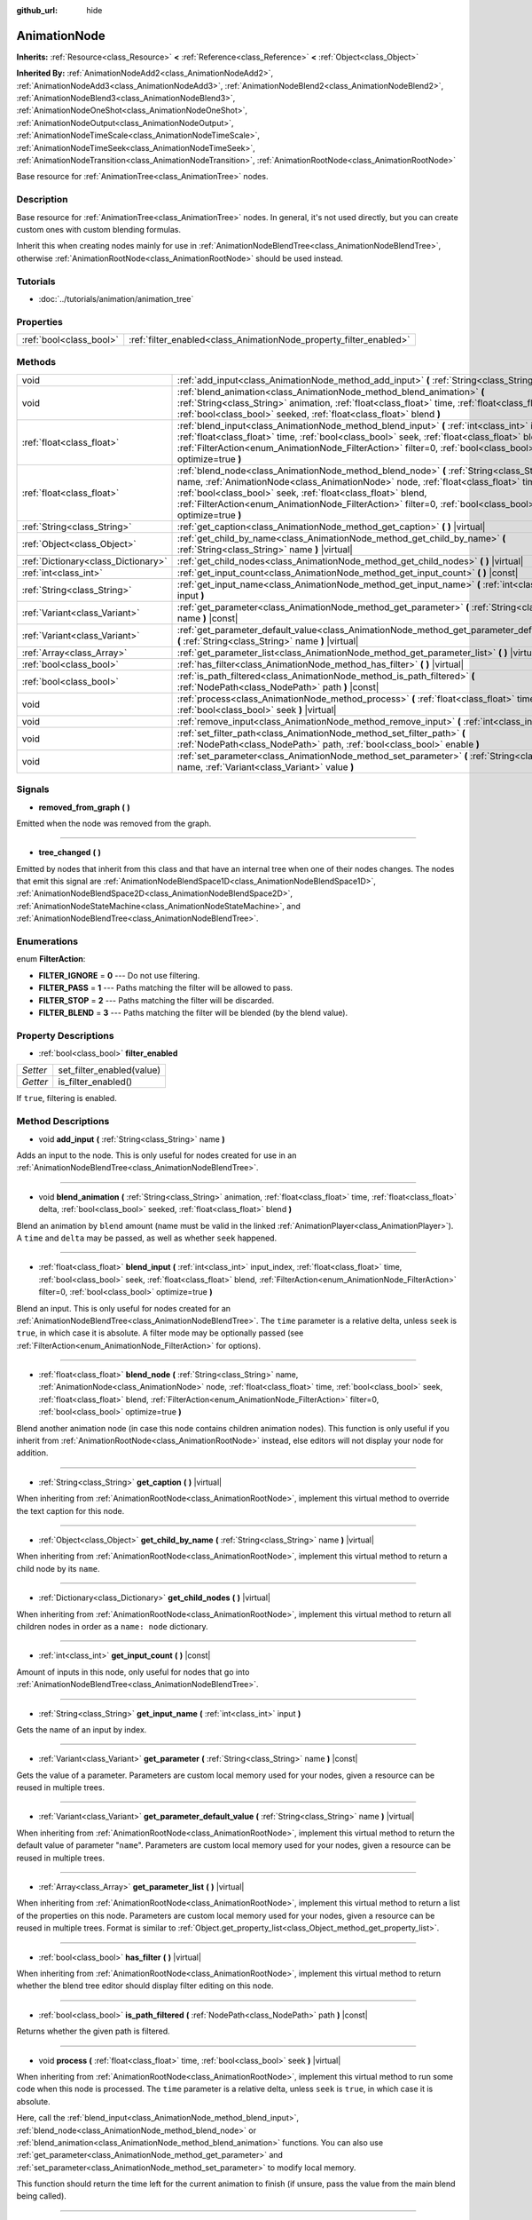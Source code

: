:github_url: hide

.. DO NOT EDIT THIS FILE!!!
.. Generated automatically from Godot engine sources.
.. Generator: https://github.com/godotengine/godot/tree/3.5/doc/tools/make_rst.py.
.. XML source: https://github.com/godotengine/godot/tree/3.5/doc/classes/AnimationNode.xml.

.. _class_AnimationNode:

AnimationNode
=============

**Inherits:** :ref:`Resource<class_Resource>` **<** :ref:`Reference<class_Reference>` **<** :ref:`Object<class_Object>`

**Inherited By:** :ref:`AnimationNodeAdd2<class_AnimationNodeAdd2>`, :ref:`AnimationNodeAdd3<class_AnimationNodeAdd3>`, :ref:`AnimationNodeBlend2<class_AnimationNodeBlend2>`, :ref:`AnimationNodeBlend3<class_AnimationNodeBlend3>`, :ref:`AnimationNodeOneShot<class_AnimationNodeOneShot>`, :ref:`AnimationNodeOutput<class_AnimationNodeOutput>`, :ref:`AnimationNodeTimeScale<class_AnimationNodeTimeScale>`, :ref:`AnimationNodeTimeSeek<class_AnimationNodeTimeSeek>`, :ref:`AnimationNodeTransition<class_AnimationNodeTransition>`, :ref:`AnimationRootNode<class_AnimationRootNode>`

Base resource for :ref:`AnimationTree<class_AnimationTree>` nodes.

Description
-----------

Base resource for :ref:`AnimationTree<class_AnimationTree>` nodes. In general, it's not used directly, but you can create custom ones with custom blending formulas.

Inherit this when creating nodes mainly for use in :ref:`AnimationNodeBlendTree<class_AnimationNodeBlendTree>`, otherwise :ref:`AnimationRootNode<class_AnimationRootNode>` should be used instead.

Tutorials
---------

- :doc:`../tutorials/animation/animation_tree`

Properties
----------

+-------------------------+--------------------------------------------------------------------+
| :ref:`bool<class_bool>` | :ref:`filter_enabled<class_AnimationNode_property_filter_enabled>` |
+-------------------------+--------------------------------------------------------------------+

Methods
-------

+-------------------------------------+------------------------------------------------------------------------------------------------------------------------------------------------------------------------------------------------------------------------------------------------------------------------------------------------------------------------------------------------------------+
| void                                | :ref:`add_input<class_AnimationNode_method_add_input>` **(** :ref:`String<class_String>` name **)**                                                                                                                                                                                                                                                        |
+-------------------------------------+------------------------------------------------------------------------------------------------------------------------------------------------------------------------------------------------------------------------------------------------------------------------------------------------------------------------------------------------------------+
| void                                | :ref:`blend_animation<class_AnimationNode_method_blend_animation>` **(** :ref:`String<class_String>` animation, :ref:`float<class_float>` time, :ref:`float<class_float>` delta, :ref:`bool<class_bool>` seeked, :ref:`float<class_float>` blend **)**                                                                                                     |
+-------------------------------------+------------------------------------------------------------------------------------------------------------------------------------------------------------------------------------------------------------------------------------------------------------------------------------------------------------------------------------------------------------+
| :ref:`float<class_float>`           | :ref:`blend_input<class_AnimationNode_method_blend_input>` **(** :ref:`int<class_int>` input_index, :ref:`float<class_float>` time, :ref:`bool<class_bool>` seek, :ref:`float<class_float>` blend, :ref:`FilterAction<enum_AnimationNode_FilterAction>` filter=0, :ref:`bool<class_bool>` optimize=true **)**                                              |
+-------------------------------------+------------------------------------------------------------------------------------------------------------------------------------------------------------------------------------------------------------------------------------------------------------------------------------------------------------------------------------------------------------+
| :ref:`float<class_float>`           | :ref:`blend_node<class_AnimationNode_method_blend_node>` **(** :ref:`String<class_String>` name, :ref:`AnimationNode<class_AnimationNode>` node, :ref:`float<class_float>` time, :ref:`bool<class_bool>` seek, :ref:`float<class_float>` blend, :ref:`FilterAction<enum_AnimationNode_FilterAction>` filter=0, :ref:`bool<class_bool>` optimize=true **)** |
+-------------------------------------+------------------------------------------------------------------------------------------------------------------------------------------------------------------------------------------------------------------------------------------------------------------------------------------------------------------------------------------------------------+
| :ref:`String<class_String>`         | :ref:`get_caption<class_AnimationNode_method_get_caption>` **(** **)** |virtual|                                                                                                                                                                                                                                                                           |
+-------------------------------------+------------------------------------------------------------------------------------------------------------------------------------------------------------------------------------------------------------------------------------------------------------------------------------------------------------------------------------------------------------+
| :ref:`Object<class_Object>`         | :ref:`get_child_by_name<class_AnimationNode_method_get_child_by_name>` **(** :ref:`String<class_String>` name **)** |virtual|                                                                                                                                                                                                                              |
+-------------------------------------+------------------------------------------------------------------------------------------------------------------------------------------------------------------------------------------------------------------------------------------------------------------------------------------------------------------------------------------------------------+
| :ref:`Dictionary<class_Dictionary>` | :ref:`get_child_nodes<class_AnimationNode_method_get_child_nodes>` **(** **)** |virtual|                                                                                                                                                                                                                                                                   |
+-------------------------------------+------------------------------------------------------------------------------------------------------------------------------------------------------------------------------------------------------------------------------------------------------------------------------------------------------------------------------------------------------------+
| :ref:`int<class_int>`               | :ref:`get_input_count<class_AnimationNode_method_get_input_count>` **(** **)** |const|                                                                                                                                                                                                                                                                     |
+-------------------------------------+------------------------------------------------------------------------------------------------------------------------------------------------------------------------------------------------------------------------------------------------------------------------------------------------------------------------------------------------------------+
| :ref:`String<class_String>`         | :ref:`get_input_name<class_AnimationNode_method_get_input_name>` **(** :ref:`int<class_int>` input **)**                                                                                                                                                                                                                                                   |
+-------------------------------------+------------------------------------------------------------------------------------------------------------------------------------------------------------------------------------------------------------------------------------------------------------------------------------------------------------------------------------------------------------+
| :ref:`Variant<class_Variant>`       | :ref:`get_parameter<class_AnimationNode_method_get_parameter>` **(** :ref:`String<class_String>` name **)** |const|                                                                                                                                                                                                                                        |
+-------------------------------------+------------------------------------------------------------------------------------------------------------------------------------------------------------------------------------------------------------------------------------------------------------------------------------------------------------------------------------------------------------+
| :ref:`Variant<class_Variant>`       | :ref:`get_parameter_default_value<class_AnimationNode_method_get_parameter_default_value>` **(** :ref:`String<class_String>` name **)** |virtual|                                                                                                                                                                                                          |
+-------------------------------------+------------------------------------------------------------------------------------------------------------------------------------------------------------------------------------------------------------------------------------------------------------------------------------------------------------------------------------------------------------+
| :ref:`Array<class_Array>`           | :ref:`get_parameter_list<class_AnimationNode_method_get_parameter_list>` **(** **)** |virtual|                                                                                                                                                                                                                                                             |
+-------------------------------------+------------------------------------------------------------------------------------------------------------------------------------------------------------------------------------------------------------------------------------------------------------------------------------------------------------------------------------------------------------+
| :ref:`bool<class_bool>`             | :ref:`has_filter<class_AnimationNode_method_has_filter>` **(** **)** |virtual|                                                                                                                                                                                                                                                                             |
+-------------------------------------+------------------------------------------------------------------------------------------------------------------------------------------------------------------------------------------------------------------------------------------------------------------------------------------------------------------------------------------------------------+
| :ref:`bool<class_bool>`             | :ref:`is_path_filtered<class_AnimationNode_method_is_path_filtered>` **(** :ref:`NodePath<class_NodePath>` path **)** |const|                                                                                                                                                                                                                              |
+-------------------------------------+------------------------------------------------------------------------------------------------------------------------------------------------------------------------------------------------------------------------------------------------------------------------------------------------------------------------------------------------------------+
| void                                | :ref:`process<class_AnimationNode_method_process>` **(** :ref:`float<class_float>` time, :ref:`bool<class_bool>` seek **)** |virtual|                                                                                                                                                                                                                      |
+-------------------------------------+------------------------------------------------------------------------------------------------------------------------------------------------------------------------------------------------------------------------------------------------------------------------------------------------------------------------------------------------------------+
| void                                | :ref:`remove_input<class_AnimationNode_method_remove_input>` **(** :ref:`int<class_int>` index **)**                                                                                                                                                                                                                                                       |
+-------------------------------------+------------------------------------------------------------------------------------------------------------------------------------------------------------------------------------------------------------------------------------------------------------------------------------------------------------------------------------------------------------+
| void                                | :ref:`set_filter_path<class_AnimationNode_method_set_filter_path>` **(** :ref:`NodePath<class_NodePath>` path, :ref:`bool<class_bool>` enable **)**                                                                                                                                                                                                        |
+-------------------------------------+------------------------------------------------------------------------------------------------------------------------------------------------------------------------------------------------------------------------------------------------------------------------------------------------------------------------------------------------------------+
| void                                | :ref:`set_parameter<class_AnimationNode_method_set_parameter>` **(** :ref:`String<class_String>` name, :ref:`Variant<class_Variant>` value **)**                                                                                                                                                                                                           |
+-------------------------------------+------------------------------------------------------------------------------------------------------------------------------------------------------------------------------------------------------------------------------------------------------------------------------------------------------------------------------------------------------------+

Signals
-------

.. _class_AnimationNode_signal_removed_from_graph:

- **removed_from_graph** **(** **)**

Emitted when the node was removed from the graph.

----

.. _class_AnimationNode_signal_tree_changed:

- **tree_changed** **(** **)**

Emitted by nodes that inherit from this class and that have an internal tree when one of their nodes changes. The nodes that emit this signal are :ref:`AnimationNodeBlendSpace1D<class_AnimationNodeBlendSpace1D>`, :ref:`AnimationNodeBlendSpace2D<class_AnimationNodeBlendSpace2D>`, :ref:`AnimationNodeStateMachine<class_AnimationNodeStateMachine>`, and :ref:`AnimationNodeBlendTree<class_AnimationNodeBlendTree>`.

Enumerations
------------

.. _enum_AnimationNode_FilterAction:

.. _class_AnimationNode_constant_FILTER_IGNORE:

.. _class_AnimationNode_constant_FILTER_PASS:

.. _class_AnimationNode_constant_FILTER_STOP:

.. _class_AnimationNode_constant_FILTER_BLEND:

enum **FilterAction**:

- **FILTER_IGNORE** = **0** --- Do not use filtering.

- **FILTER_PASS** = **1** --- Paths matching the filter will be allowed to pass.

- **FILTER_STOP** = **2** --- Paths matching the filter will be discarded.

- **FILTER_BLEND** = **3** --- Paths matching the filter will be blended (by the blend value).

Property Descriptions
---------------------

.. _class_AnimationNode_property_filter_enabled:

- :ref:`bool<class_bool>` **filter_enabled**

+----------+---------------------------+
| *Setter* | set_filter_enabled(value) |
+----------+---------------------------+
| *Getter* | is_filter_enabled()       |
+----------+---------------------------+

If ``true``, filtering is enabled.

Method Descriptions
-------------------

.. _class_AnimationNode_method_add_input:

- void **add_input** **(** :ref:`String<class_String>` name **)**

Adds an input to the node. This is only useful for nodes created for use in an :ref:`AnimationNodeBlendTree<class_AnimationNodeBlendTree>`.

----

.. _class_AnimationNode_method_blend_animation:

- void **blend_animation** **(** :ref:`String<class_String>` animation, :ref:`float<class_float>` time, :ref:`float<class_float>` delta, :ref:`bool<class_bool>` seeked, :ref:`float<class_float>` blend **)**

Blend an animation by ``blend`` amount (name must be valid in the linked :ref:`AnimationPlayer<class_AnimationPlayer>`). A ``time`` and ``delta`` may be passed, as well as whether ``seek`` happened.

----

.. _class_AnimationNode_method_blend_input:

- :ref:`float<class_float>` **blend_input** **(** :ref:`int<class_int>` input_index, :ref:`float<class_float>` time, :ref:`bool<class_bool>` seek, :ref:`float<class_float>` blend, :ref:`FilterAction<enum_AnimationNode_FilterAction>` filter=0, :ref:`bool<class_bool>` optimize=true **)**

Blend an input. This is only useful for nodes created for an :ref:`AnimationNodeBlendTree<class_AnimationNodeBlendTree>`. The ``time`` parameter is a relative delta, unless ``seek`` is ``true``, in which case it is absolute. A filter mode may be optionally passed (see :ref:`FilterAction<enum_AnimationNode_FilterAction>` for options).

----

.. _class_AnimationNode_method_blend_node:

- :ref:`float<class_float>` **blend_node** **(** :ref:`String<class_String>` name, :ref:`AnimationNode<class_AnimationNode>` node, :ref:`float<class_float>` time, :ref:`bool<class_bool>` seek, :ref:`float<class_float>` blend, :ref:`FilterAction<enum_AnimationNode_FilterAction>` filter=0, :ref:`bool<class_bool>` optimize=true **)**

Blend another animation node (in case this node contains children animation nodes). This function is only useful if you inherit from :ref:`AnimationRootNode<class_AnimationRootNode>` instead, else editors will not display your node for addition.

----

.. _class_AnimationNode_method_get_caption:

- :ref:`String<class_String>` **get_caption** **(** **)** |virtual|

When inheriting from :ref:`AnimationRootNode<class_AnimationRootNode>`, implement this virtual method to override the text caption for this node.

----

.. _class_AnimationNode_method_get_child_by_name:

- :ref:`Object<class_Object>` **get_child_by_name** **(** :ref:`String<class_String>` name **)** |virtual|

When inheriting from :ref:`AnimationRootNode<class_AnimationRootNode>`, implement this virtual method to return a child node by its ``name``.

----

.. _class_AnimationNode_method_get_child_nodes:

- :ref:`Dictionary<class_Dictionary>` **get_child_nodes** **(** **)** |virtual|

When inheriting from :ref:`AnimationRootNode<class_AnimationRootNode>`, implement this virtual method to return all children nodes in order as a ``name: node`` dictionary.

----

.. _class_AnimationNode_method_get_input_count:

- :ref:`int<class_int>` **get_input_count** **(** **)** |const|

Amount of inputs in this node, only useful for nodes that go into :ref:`AnimationNodeBlendTree<class_AnimationNodeBlendTree>`.

----

.. _class_AnimationNode_method_get_input_name:

- :ref:`String<class_String>` **get_input_name** **(** :ref:`int<class_int>` input **)**

Gets the name of an input by index.

----

.. _class_AnimationNode_method_get_parameter:

- :ref:`Variant<class_Variant>` **get_parameter** **(** :ref:`String<class_String>` name **)** |const|

Gets the value of a parameter. Parameters are custom local memory used for your nodes, given a resource can be reused in multiple trees.

----

.. _class_AnimationNode_method_get_parameter_default_value:

- :ref:`Variant<class_Variant>` **get_parameter_default_value** **(** :ref:`String<class_String>` name **)** |virtual|

When inheriting from :ref:`AnimationRootNode<class_AnimationRootNode>`, implement this virtual method to return the default value of parameter "``name``". Parameters are custom local memory used for your nodes, given a resource can be reused in multiple trees.

----

.. _class_AnimationNode_method_get_parameter_list:

- :ref:`Array<class_Array>` **get_parameter_list** **(** **)** |virtual|

When inheriting from :ref:`AnimationRootNode<class_AnimationRootNode>`, implement this virtual method to return a list of the properties on this node. Parameters are custom local memory used for your nodes, given a resource can be reused in multiple trees. Format is similar to :ref:`Object.get_property_list<class_Object_method_get_property_list>`.

----

.. _class_AnimationNode_method_has_filter:

- :ref:`bool<class_bool>` **has_filter** **(** **)** |virtual|

When inheriting from :ref:`AnimationRootNode<class_AnimationRootNode>`, implement this virtual method to return whether the blend tree editor should display filter editing on this node.

----

.. _class_AnimationNode_method_is_path_filtered:

- :ref:`bool<class_bool>` **is_path_filtered** **(** :ref:`NodePath<class_NodePath>` path **)** |const|

Returns whether the given path is filtered.

----

.. _class_AnimationNode_method_process:

- void **process** **(** :ref:`float<class_float>` time, :ref:`bool<class_bool>` seek **)** |virtual|

When inheriting from :ref:`AnimationRootNode<class_AnimationRootNode>`, implement this virtual method to run some code when this node is processed. The ``time`` parameter is a relative delta, unless ``seek`` is ``true``, in which case it is absolute.

Here, call the :ref:`blend_input<class_AnimationNode_method_blend_input>`, :ref:`blend_node<class_AnimationNode_method_blend_node>` or :ref:`blend_animation<class_AnimationNode_method_blend_animation>` functions. You can also use :ref:`get_parameter<class_AnimationNode_method_get_parameter>` and :ref:`set_parameter<class_AnimationNode_method_set_parameter>` to modify local memory.

This function should return the time left for the current animation to finish (if unsure, pass the value from the main blend being called).

----

.. _class_AnimationNode_method_remove_input:

- void **remove_input** **(** :ref:`int<class_int>` index **)**

Removes an input, call this only when inactive.

----

.. _class_AnimationNode_method_set_filter_path:

- void **set_filter_path** **(** :ref:`NodePath<class_NodePath>` path, :ref:`bool<class_bool>` enable **)**

Adds or removes a path for the filter.

----

.. _class_AnimationNode_method_set_parameter:

- void **set_parameter** **(** :ref:`String<class_String>` name, :ref:`Variant<class_Variant>` value **)**

Sets a custom parameter. These are used as local memory, because resources can be reused across the tree or scenes.

.. |virtual| replace:: :abbr:`virtual (This method should typically be overridden by the user to have any effect.)`
.. |const| replace:: :abbr:`const (This method has no side effects. It doesn't modify any of the instance's member variables.)`
.. |vararg| replace:: :abbr:`vararg (This method accepts any number of arguments after the ones described here.)`
